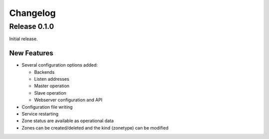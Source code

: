 Changelog
=========

Release 0.1.0
-------------
Initial release.

New Features
^^^^^^^^^^^^
- Several configuration options added:

  - Backends
  - Listen addresses
  - Master operation
  - Slave operation
  - Webserver configuration and API
- Configuration file writing
- Service restarting
- Zone status are available as operational data
- Zones can be created/deleted and the kind (zonetype) can be modified
